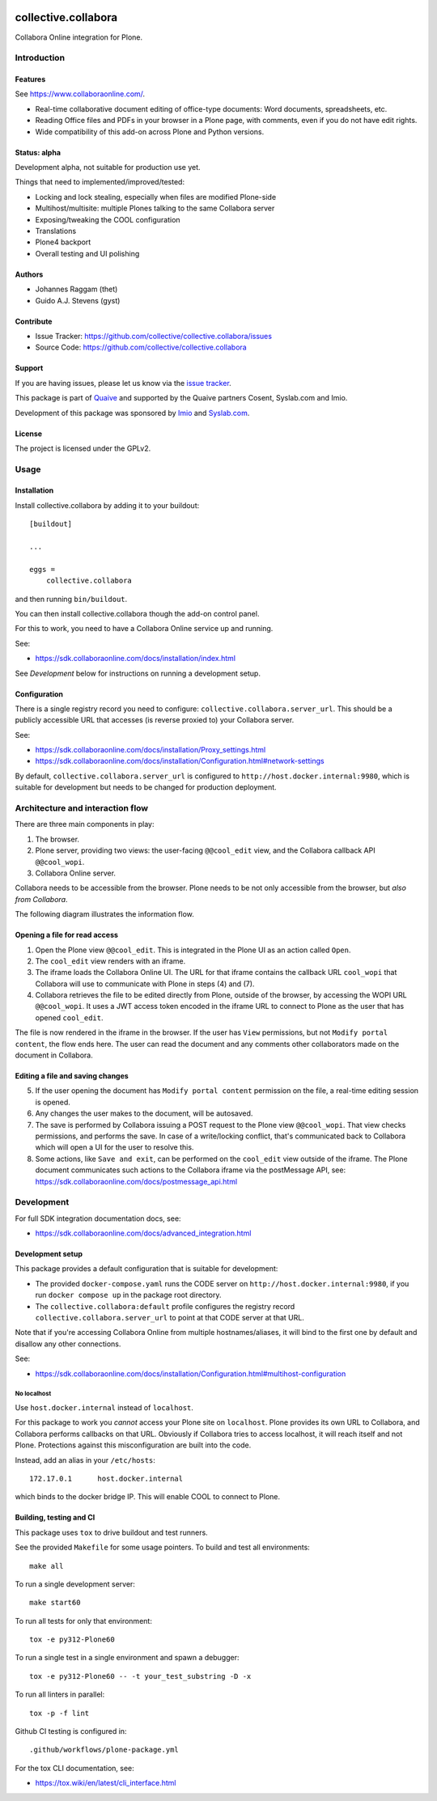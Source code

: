 .. This README is meant for consumption by humans and PyPI. PyPI can render rst files so please do not use Sphinx features.
   If you want to learn more about writing documentation, please check out: http://docs.plone.org/about/documentation_styleguide.html
   This text does not appear on PyPI or github. It is a comment.

.. image:: https://github.com/collective/collective.collabora/actions/workflows/plone-package.yml/badge.svg
    :target: https://github.com/collective/collective.collabora/actions/workflows/plone-package.yml

.. image:: https://img.shields.io/endpoint?url=https://gist.githubusercontent.com/YOUR_GITHUB_NAME/123abc456def789/raw/covbadge.json
    :alt: Coverage

.. image:: https://coveralls.io/repos/github/collective/collective.collabora/badge.svg?branch=main
    :target: https://coveralls.io/github/collective/collective.collabora?branch=main
    :alt: Coveralls

.. image:: https://img.shields.io/pypi/v/collective.collabora.svg
    :target: https://pypi.python.org/pypi/collective.collabora/
    :alt: Latest Version

.. image:: https://img.shields.io/pypi/status/collective.collabora.svg
    :target: https://pypi.python.org/pypi/collective.collabora
    :alt: Egg Status

.. image:: https://img.shields.io/pypi/pyversions/collective.collabora.svg?style=plastic
    :alt: Supported - Python Versions

.. image:: https://img.shields.io/pypi/l/collective.collabora.svg
    :target: https://pypi.python.org/pypi/collective.collabora/
    :alt: License


====================
collective.collabora
====================

Collabora Online integration for Plone.

Introduction
============

Features
--------

See https://www.collaboraonline.com/.

- Real-time collaborative document editing of office-type documents: Word
  documents, spreadsheets, etc.

- Reading Office files and PDFs in your browser in a Plone page, with comments,
  even if you do not have edit rights.

- Wide compatibility of this add-on across Plone and Python versions.

Status: alpha
-------------

Development alpha, not suitable for production use yet.

Things that need to implemented/improved/tested:

- Locking and lock stealing, especially when files are modified Plone-side

- Multihost/multisite: multiple Plones talking to the same Collabora server

- Exposing/tweaking the COOL configuration

- Translations

- Plone4 backport

- Overall testing and UI polishing

Authors
-------

- Johannes Raggam (thet)
- Guido A.J. Stevens (gyst)


Contribute
----------

- Issue Tracker: https://github.com/collective/collective.collabora/issues
- Source Code: https://github.com/collective/collective.collabora


Support
-------

If you are having issues, please let us know via the `issue tracker
<https://github.com/collective/collective.collabora/issues>`_.

This package is part of `Quaive <https://quaive.com>`_ and supported by the
Quaive partners Cosent, Syslab.com and Imio.

Development of this package was sponsored by `Imio <https://imio.be>`_ and
`Syslab.com <https://syslab.com>`_.


License
-------

The project is licensed under the GPLv2.


Usage
=====

Installation
------------

Install collective.collabora by adding it to your buildout::

    [buildout]

    ...

    eggs =
        collective.collabora


and then running ``bin/buildout``.

You can then install collective.collabora though the add-on control panel.

For this to work, you need to have a Collabora Online service up and running.

See:

- https://sdk.collaboraonline.com/docs/installation/index.html

See *Development* below for instructions on running a development setup.

Configuration
-------------

There is a single registry record you need to configure:
``collective.collabora.server_url``. This should be a publicly accessible URL
that accesses (is reverse proxied to) your Collabora server.

See:

- https://sdk.collaboraonline.com/docs/installation/Proxy_settings.html

- https://sdk.collaboraonline.com/docs/installation/Configuration.html#network-settings

By default, ``collective.collabora.server_url`` is configured to
``http://host.docker.internal:9980``, which is suitable for development but
needs to be changed for production deployment.


Architecture and interaction flow
=================================

There are three main components in play:

1. The browser.

2. Plone server, providing two views: the user-facing ``@@cool_edit`` view, and
   the Collabora callback API ``@@cool_wopi``.

3. Collabora Online server.

Collabora needs to be accessible from the browser.
Plone needs to be not only accessible from the browser, but *also from Collabora*.

The following diagram illustrates the information flow.

.. image:: docs/architecture.png
    :alt: Architecture and interaction flow diagram

Opening a file for read access
------------------------------

1. Open the Plone view ``@@cool_edit``. This is integrated in the Plone UI as an
   action called ``Open``.

2. The ``cool_edit`` view renders with an iframe.

3. The iframe loads the Collabora Online UI. The URL for that iframe contains
   the callback URL ``cool_wopi`` that Collabora will use to communicate with
   Plone in steps (4) and (7).

4. Collabora retrieves the file to be edited directly from Plone, outside of the
   browser, by accessing the WOPI URL ``@@cool_wopi``. It uses a JWT access
   token encoded in the iframe URL to connect to Plone as the user that has
   opened ``cool_edit``.

The file is now rendered in the iframe in the browser. If the user has ``View``
permissions, but not ``Modify portal content``, the flow ends here. The user can
read the document and any comments other collaborators made on the document in
Collabora.

Editing a file and saving changes
---------------------------------

5. If the user opening the document has ``Modify portal content`` permission on
   the file, a real-time editing session is opened.

6. Any changes the user makes to the document, will be autosaved.

7. The save is performed by Collabora issuing a POST request to the Plone view
   ``@@cool_wopi``. That view checks permissions, and performs the save. In case
   of a write/locking conflict, that's communicated back to Collabora which will
   open a UI for the user to resolve this.

8. Some actions, like ``Save and exit``, can be performed on the ``cool_edit``
   view outside of the iframe. The Plone document communicates such actions to
   the Collabora iframe via the postMessage API, see:
   https://sdk.collaboraonline.com/docs/postmessage_api.html


Development
===========

For full SDK integration documentation docs, see:

- https://sdk.collaboraonline.com/docs/advanced_integration.html

Development setup
-----------------

This package provides a default configuration that is suitable for development:

- The provided ``docker-compose.yaml`` runs the CODE server on
  ``http://host.docker.internal:9980``, if you run ``docker compose up`` in the
  package root directory.

- The ``collective.collabora:default`` profile configures the registry record
  ``collective.collabora.server_url`` to point at that CODE server at that URL.

Note that if you're accessing Collabora Online from multiple hostnames/aliases,
it will bind to the first one by default and disallow any other connections.

See:

- https://sdk.collaboraonline.com/docs/installation/Configuration.html#multihost-configuration

No localhost
++++++++++++

Use ``host.docker.internal`` instead of ``localhost``.

For this package to work you *cannot* access your Plone site on ``localhost``.
Plone provides its own URL to Collabora, and Collabora performs callbacks on
that URL. Obviously if Collabora tries to access localhost, it will reach itself
and not Plone. Protections against this misconfiguration are built into the
code.

Instead, add an alias in your ``/etc/hosts``::

  172.17.0.1      host.docker.internal

which binds to the docker bridge IP. This will enable COOL to connect to Plone.


Building, testing and CI
------------------------

This package uses ``tox`` to drive buildout and test runners.

See the provided ``Makefile`` for some usage pointers.
To build and test all environments::

  make all

To run a single development server::

  make start60

To run all tests for only that environment::

  tox -e py312-Plone60

To run a single test in a single environment and spawn a debugger::

  tox -e py312-Plone60 -- -t your_test_substring -D -x

To run all linters in parallel::

  tox -p -f lint

Github CI testing is configured in::

  .github/workflows/plone-package.yml

For the tox CLI documentation, see:

- https://tox.wiki/en/latest/cli_interface.html
